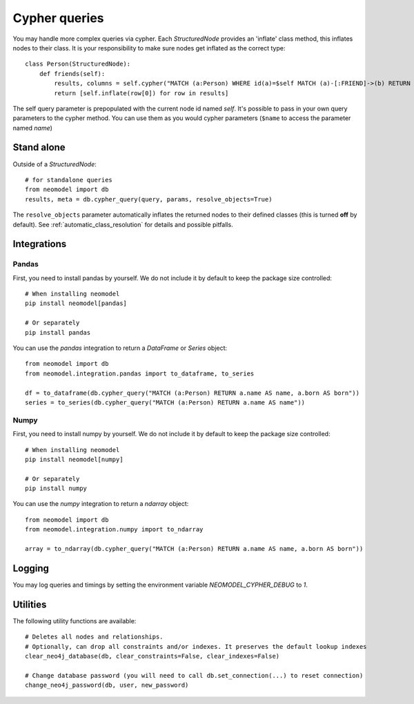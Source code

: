 ==============
Cypher queries
==============

You may handle more complex queries via cypher. Each `StructuredNode` provides an 'inflate' class method,
this inflates nodes to their class. It is your responsibility to make sure nodes get inflated as the correct type::

    class Person(StructuredNode):
        def friends(self):
            results, columns = self.cypher("MATCH (a:Person) WHERE id(a)=$self MATCH (a)-[:FRIEND]->(b) RETURN b")
            return [self.inflate(row[0]) for row in results]

The self query parameter is prepopulated with the current node id named `self`. It's possible to pass in your
own query parameters to the cypher method. You can use them as you would cypher parameters (``$name`` to access the parameter named `name`)

Stand alone
===========

Outside of a `StructuredNode`::

    # for standalone queries
    from neomodel import db
    results, meta = db.cypher_query(query, params, resolve_objects=True)

The ``resolve_objects`` parameter automatically inflates the returned nodes to their defined classes (this is turned **off** by default). See :ref:`automatic_class_resolution` for details and possible pitfalls.

Integrations
============

Pandas
------

First, you need to install pandas by yourself. We do not include it by default to keep the package size controlled::

    # When installing neomodel
    pip install neomodel[pandas]

    # Or separately
    pip install pandas

You can use the `pandas` integration to return a `DataFrame` or `Series` object::

    from neomodel import db
    from neomodel.integration.pandas import to_dataframe, to_series

    df = to_dataframe(db.cypher_query("MATCH (a:Person) RETURN a.name AS name, a.born AS born"))
    series = to_series(db.cypher_query("MATCH (a:Person) RETURN a.name AS name"))

Numpy
------

First, you need to install numpy by yourself. We do not include it by default to keep the package size controlled::

    # When installing neomodel
    pip install neomodel[numpy]

    # Or separately
    pip install numpy

You can use the `numpy` integration to return a `ndarray` object::

    from neomodel import db
    from neomodel.integration.numpy import to_ndarray

    array = to_ndarray(db.cypher_query("MATCH (a:Person) RETURN a.name AS name, a.born AS born"))

Logging
=======

You may log queries and timings by setting the environment variable `NEOMODEL_CYPHER_DEBUG` to `1`.

Utilities
=========
The following utility functions are available::

    # Deletes all nodes and relationships.
    # Optionally, can drop all constraints and/or indexes. It preserves the default lookup indexes
    clear_neo4j_database(db, clear_constraints=False, clear_indexes=False)

    # Change database password (you will need to call db.set_connection(...) to reset connection)
    change_neo4j_password(db, user, new_password)
